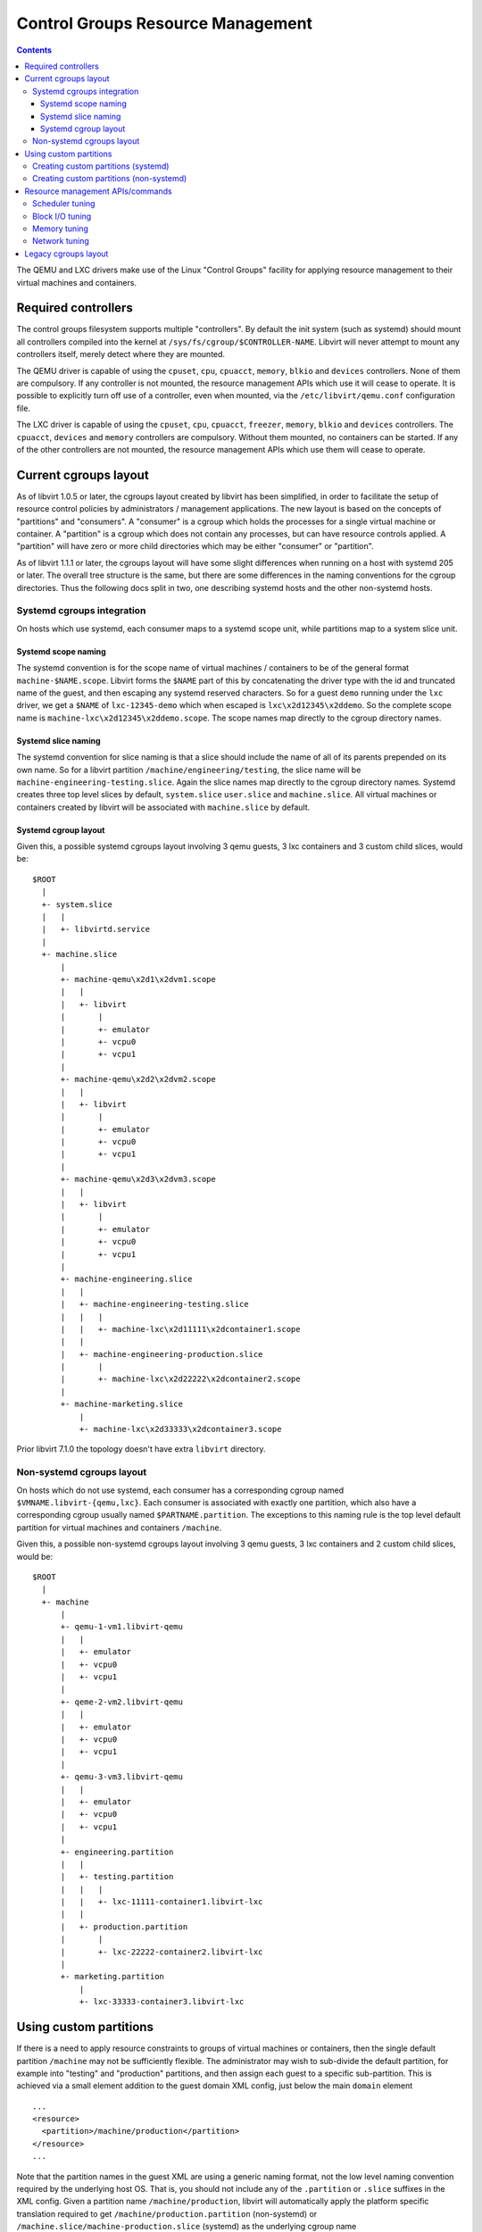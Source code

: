 ==================================
Control Groups Resource Management
==================================

.. contents::

The QEMU and LXC drivers make use of the Linux "Control Groups" facility for
applying resource management to their virtual machines and containers.

Required controllers
--------------------

The control groups filesystem supports multiple "controllers". By default the
init system (such as systemd) should mount all controllers compiled into the
kernel at ``/sys/fs/cgroup/$CONTROLLER-NAME``. Libvirt will never attempt to
mount any controllers itself, merely detect where they are mounted.

The QEMU driver is capable of using the ``cpuset``, ``cpu``, ``cpuacct``,
``memory``, ``blkio`` and ``devices`` controllers. None of them are compulsory.
If any controller is not mounted, the resource management APIs which use it will
cease to operate. It is possible to explicitly turn off use of a controller,
even when mounted, via the ``/etc/libvirt/qemu.conf`` configuration file.

The LXC driver is capable of using the ``cpuset``, ``cpu``, ``cpuacct``,
``freezer``, ``memory``, ``blkio`` and ``devices`` controllers. The ``cpuacct``,
``devices`` and ``memory`` controllers are compulsory. Without them mounted, no
containers can be started. If any of the other controllers are not mounted, the
resource management APIs which use them will cease to operate.

Current cgroups layout
----------------------

As of libvirt 1.0.5 or later, the cgroups layout created by libvirt has been
simplified, in order to facilitate the setup of resource control policies by
administrators / management applications. The new layout is based on the
concepts of "partitions" and "consumers". A "consumer" is a cgroup which holds
the processes for a single virtual machine or container. A "partition" is a
cgroup which does not contain any processes, but can have resource controls
applied. A "partition" will have zero or more child directories which may be
either "consumer" or "partition".

As of libvirt 1.1.1 or later, the cgroups layout will have some slight
differences when running on a host with systemd 205 or later. The overall tree
structure is the same, but there are some differences in the naming conventions
for the cgroup directories. Thus the following docs split in two, one describing
systemd hosts and the other non-systemd hosts.

Systemd cgroups integration
~~~~~~~~~~~~~~~~~~~~~~~~~~~

On hosts which use systemd, each consumer maps to a systemd scope unit, while
partitions map to a system slice unit.

Systemd scope naming
^^^^^^^^^^^^^^^^^^^^

The systemd convention is for the scope name of virtual machines / containers to
be of the general format ``machine-$NAME.scope``. Libvirt forms the ``$NAME``
part of this by concatenating the driver type with the id and truncated name of
the guest, and then escaping any systemd reserved characters. So for a guest
``demo`` running under the ``lxc`` driver, we get a ``$NAME`` of
``lxc-12345-demo`` which when escaped is ``lxc\x2d12345\x2ddemo``. So the
complete scope name is ``machine-lxc\x2d12345\x2ddemo.scope``. The scope names
map directly to the cgroup directory names.

Systemd slice naming
^^^^^^^^^^^^^^^^^^^^

The systemd convention for slice naming is that a slice should include the name
of all of its parents prepended on its own name. So for a libvirt partition
``/machine/engineering/testing``, the slice name will be
``machine-engineering-testing.slice``. Again the slice names map directly to the
cgroup directory names. Systemd creates three top level slices by default,
``system.slice`` ``user.slice`` and ``machine.slice``. All virtual machines or
containers created by libvirt will be associated with ``machine.slice`` by
default.

Systemd cgroup layout
^^^^^^^^^^^^^^^^^^^^^

Given this, a possible systemd cgroups layout involving 3 qemu guests, 3 lxc
containers and 3 custom child slices, would be:

::

   $ROOT
     |
     +- system.slice
     |   |
     |   +- libvirtd.service
     |
     +- machine.slice
         |
         +- machine-qemu\x2d1\x2dvm1.scope
         |   |
         |   +- libvirt
         |       |
         |       +- emulator
         |       +- vcpu0
         |       +- vcpu1
         |
         +- machine-qemu\x2d2\x2dvm2.scope
         |   |
         |   +- libvirt
         |       |
         |       +- emulator
         |       +- vcpu0
         |       +- vcpu1
         |
         +- machine-qemu\x2d3\x2dvm3.scope
         |   |
         |   +- libvirt
         |       |
         |       +- emulator
         |       +- vcpu0
         |       +- vcpu1
         |
         +- machine-engineering.slice
         |   |
         |   +- machine-engineering-testing.slice
         |   |   |
         |   |   +- machine-lxc\x2d11111\x2dcontainer1.scope
         |   |
         |   +- machine-engineering-production.slice
         |       |
         |       +- machine-lxc\x2d22222\x2dcontainer2.scope
         |
         +- machine-marketing.slice
             |
             +- machine-lxc\x2d33333\x2dcontainer3.scope

Prior libvirt 7.1.0 the topology doesn't have extra ``libvirt`` directory.

Non-systemd cgroups layout
~~~~~~~~~~~~~~~~~~~~~~~~~~

On hosts which do not use systemd, each consumer has a corresponding cgroup
named ``$VMNAME.libvirt-{qemu,lxc}``. Each consumer is associated with exactly
one partition, which also have a corresponding cgroup usually named
``$PARTNAME.partition``. The exceptions to this naming rule is the top level
default partition for virtual machines and containers ``/machine``.

Given this, a possible non-systemd cgroups layout involving 3 qemu guests, 3 lxc
containers and 2 custom child slices, would be:

::

   $ROOT
     |
     +- machine
         |
         +- qemu-1-vm1.libvirt-qemu
         |   |
         |   +- emulator
         |   +- vcpu0
         |   +- vcpu1
         |
         +- qeme-2-vm2.libvirt-qemu
         |   |
         |   +- emulator
         |   +- vcpu0
         |   +- vcpu1
         |
         +- qemu-3-vm3.libvirt-qemu
         |   |
         |   +- emulator
         |   +- vcpu0
         |   +- vcpu1
         |
         +- engineering.partition
         |   |
         |   +- testing.partition
         |   |   |
         |   |   +- lxc-11111-container1.libvirt-lxc
         |   |
         |   +- production.partition
         |       |
         |       +- lxc-22222-container2.libvirt-lxc
         |
         +- marketing.partition
             |
             +- lxc-33333-container3.libvirt-lxc

Using custom partitions
-----------------------

If there is a need to apply resource constraints to groups of virtual machines
or containers, then the single default partition ``/machine`` may not be
sufficiently flexible. The administrator may wish to sub-divide the default
partition, for example into "testing" and "production" partitions, and then
assign each guest to a specific sub-partition. This is achieved via a small
element addition to the guest domain XML config, just below the main ``domain``
element

::

   ...
   <resource>
     <partition>/machine/production</partition>
   </resource>
   ...

Note that the partition names in the guest XML are using a generic naming
format, not the low level naming convention required by the underlying host OS.
That is, you should not include any of the ``.partition`` or ``.slice`` suffixes
in the XML config. Given a partition name ``/machine/production``, libvirt will
automatically apply the platform specific translation required to get
``/machine/production.partition`` (non-systemd) or
``/machine.slice/machine-production.slice`` (systemd) as the underlying cgroup
name

Libvirt will not auto-create the cgroups directory to back this partition. In
the future, libvirt / virsh will provide APIs / commands to create custom
partitions, but currently this is left as an exercise for the administrator.

**Note:** the ability to place guests in custom partitions is only available
with libvirt >= 1.0.5, using the new cgroup layout. The legacy cgroups layout
described later in this document did not support customization per guest.

Creating custom partitions (systemd)
~~~~~~~~~~~~~~~~~~~~~~~~~~~~~~~~~~~~

Given the XML config above, the admin on a systemd based host would need to
create a unit file ``/etc/systemd/system/machine-production.slice``

::

   # cat > /etc/systemd/system/machine-testing.slice <<EOF
   [Unit]
   Description=VM testing slice
   Before=slices.target
   Wants=machine.slice
   EOF
   # systemctl start machine-testing.slice

Creating custom partitions (non-systemd)
~~~~~~~~~~~~~~~~~~~~~~~~~~~~~~~~~~~~~~~~

Given the XML config above, the admin on a non-systemd based host would need to
create a cgroup named '/machine/production.partition'

::

   # cd /sys/fs/cgroup
   # for i in blkio cpu,cpuacct cpuset devices freezer memory net_cls perf_event
     do
       mkdir $i/machine/production.partition
     done
   # for i in cpuset.cpus  cpuset.mems
     do
       cat cpuset/machine/$i > cpuset/machine/production.partition/$i
     done

Resource management APIs/commands
---------------------------------

Since libvirt aims to provide an API which is portable across hypervisors, the
concept of cgroups is not exposed directly in the API or XML configuration. It
is considered to be an internal implementation detail. Instead libvirt provides
a set of APIs for applying resource controls, which are then mapped to
corresponding cgroup tunables

Scheduler tuning
~~~~~~~~~~~~~~~~

Parameters from the "cpu" controller are exposed via the ``schedinfo`` command
in virsh.

::

   # virsh schedinfo demo
   Scheduler      : posix
   cpu_shares     : 1024
   vcpu_period    : 100000
   vcpu_quota     : -1
   emulator_period: 100000
   emulator_quota : -1

Block I/O tuning
~~~~~~~~~~~~~~~~

Parameters from the "blkio" controller are exposed via the ``bkliotune`` command
in virsh.

::

   # virsh blkiotune demo
   weight         : 500
   device_weight  :

Memory tuning
~~~~~~~~~~~~~

Parameters from the "memory" controller are exposed via the ``memtune`` command
in virsh.

::

   # virsh memtune demo
   hard_limit     : 580192
   soft_limit     : unlimited
   swap_hard_limit: unlimited

Network tuning
~~~~~~~~~~~~~~

The ``net_cls`` is not currently used. Instead traffic filter policies are set
directly against individual virtual network interfaces.

Legacy cgroups layout
---------------------

Prior to libvirt 1.0.5, the cgroups layout created by libvirt was different from
that described above, and did not allow for administrator customization. Libvirt
used a fixed, 3-level hierarchy ``libvirt/{qemu,lxc}/$VMNAME`` which was rooted
at the point in the hierarchy where libvirtd itself was located. So if libvirtd
was placed at ``/system/libvirtd.service`` by systemd, the groups for each
virtual machine / container would be located at
``/system/libvirtd.service/libvirt/{qemu,lxc}/$VMNAME``. In addition to this,
the QEMU drivers further child groups for each vCPU thread and the emulator
thread(s). This leads to a hierarchy that looked like

::

   $ROOT
     |
     +- system
         |
         +- libvirtd.service
              |
              +- libvirt
                  |
                  +- qemu
                  |   |
                  |   +- vm1
                  |   |   |
                  |   |   +- emulator
                  |   |   +- vcpu0
                  |   |   +- vcpu1
                  |   |
                  |   +- vm2
                  |   |   |
                  |   |   +- emulator
                  |   |   +- vcpu0
                  |   |   +- vcpu1
                  |   |
                  |   +- vm3
                  |       |
                  |       +- emulator
                  |       +- vcpu0
                  |       +- vcpu1
                  |
                  +- lxc
                      |
                      +- container1
                      |
                      +- container2
                      |
                      +- container3

Although current releases are much improved, historically the use of deep
hierarchies has had a significant negative impact on the kernel scalability. The
legacy libvirt cgroups layout highlighted these problems, to the detriment of
the performance of virtual machines and containers.
